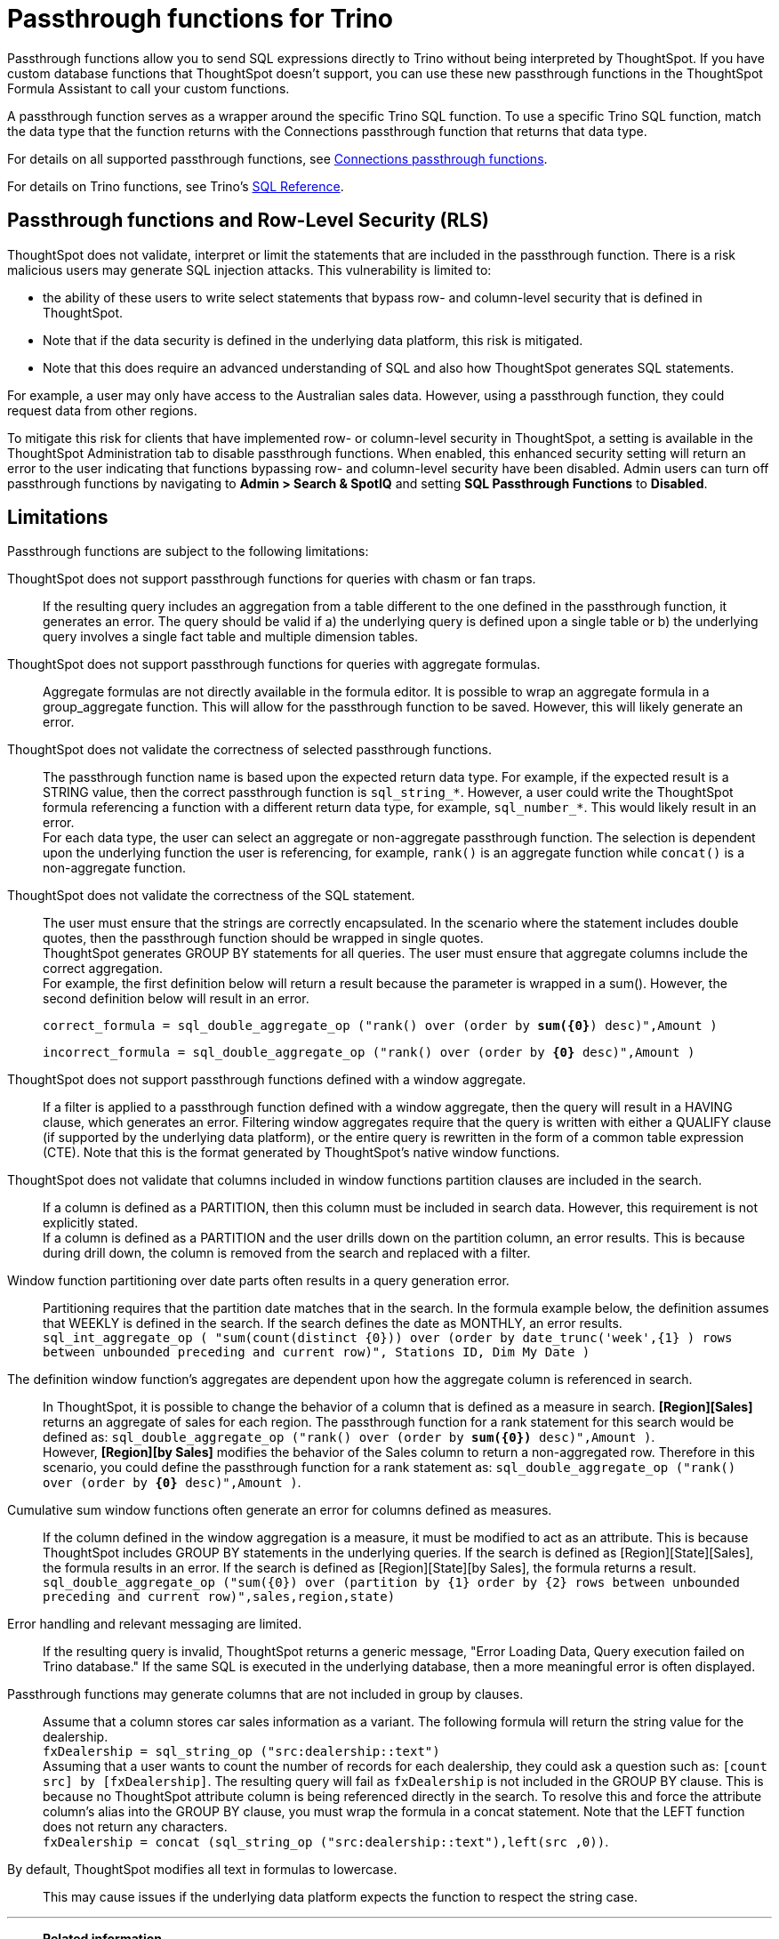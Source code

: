 = Passthrough functions for {connection}
:last_updated: 2/2/2022
:linkattrs:
:experimental:
:page-layout: default-cloud
:page-aliases:
:connection: Trino
:description: Passthrough functions allow you to send SQL expressions directly to {connection} without being interpreted by ThoughtSpot.
:jira: SCAL-164805

Passthrough functions allow you to send SQL expressions directly to {connection} without being interpreted by ThoughtSpot.
If you have custom database functions that ThoughtSpot doesn't support, you can use these new passthrough functions in the ThoughtSpot Formula Assistant to call your custom functions.

A passthrough function serves as a wrapper around the specific {connection} SQL function.
To use a specific {connection} SQL function, match the data type that the function returns with the Connections passthrough function that returns that data type.

//NOTE: You cannot use passthrough functions in a query that involves a chasm trap.

For details on all supported passthrough functions, see xref:formula-reference.adoc#passthrough-functions[Connections passthrough functions].

For details on {connection} functions, see {connection}'s https://trino.io/docs/current/functions.html[SQL Reference^].

== Passthrough functions and Row-Level Security (RLS)

ThoughtSpot does not validate, interpret or limit the statements that are included in the passthrough function. There is a risk malicious users may generate SQL injection attacks. This vulnerability is limited to:

* the ability of these users to write select statements that bypass row- and column-level security that is defined in ThoughtSpot.
* Note that if the data security is defined in the underlying data platform, this risk is mitigated.
* Note that this does require an advanced understanding of SQL and also how ThoughtSpot generates SQL statements.

For example, a user may only have access to the Australian sales data. However, using a passthrough function, they could request data from other regions.

To mitigate this risk for clients that have implemented row- or column-level security in ThoughtSpot, a setting is available in the ThoughtSpot Administration tab to disable passthrough functions. When enabled, this enhanced security setting will return an error to the user indicating that functions bypassing row- and column-level security have been disabled. Admin users can turn off passthrough functions by navigating to *Admin > Search & SpotIQ* and setting *SQL Passthrough Functions* to *Disabled*.

== Limitations

Passthrough functions are subject to the following limitations:

ThoughtSpot does not support passthrough functions for queries with chasm or fan traps.:: If the resulting query includes an aggregation from a table different to the one defined in the passthrough function, it generates an error. The query should be valid if a) the underlying query is defined upon a single table or b) the underlying query involves a single fact table and multiple dimension tables.

ThoughtSpot does not support passthrough functions for queries with aggregate formulas.:: Aggregate formulas are not directly available in the formula editor. It is possible to wrap an aggregate formula in a group_aggregate function. This will allow for the passthrough function to be saved. However, this will likely generate an error.

ThoughtSpot does not validate the correctness of selected passthrough functions.:: The passthrough function name is based upon the expected return data type. For example, if the expected result is a STRING value, then the correct passthrough function is `sql_string_*`. However, a user could write the ThoughtSpot formula referencing a function with a different return data type, for example, `sql_number_*`. This would likely result in an error. +
For each data type, the user can select an aggregate or non-aggregate passthrough function. The selection is dependent upon the underlying function the user is referencing, for example, `rank()` is an aggregate function while `concat()` is a non-aggregate function.

ThoughtSpot does not validate the correctness of the SQL statement.:: The user must ensure that the strings are correctly encapsulated. In the scenario where the statement includes double quotes, then the passthrough function should be wrapped in single quotes. +
ThoughtSpot generates GROUP BY statements for all queries. The user must ensure that aggregate columns include the correct aggregation. +
For example, the first definition below will return a result because the parameter is wrapped in a sum(). However, the second definition below will result in an error.
+
`correct_formula = sql_double_aggregate_op ("rank() over (order by *sum({0}*) desc)",Amount )`
+
`incorrect_formula = sql_double_aggregate_op ("rank() over (order by *{0}* desc)",Amount )`


ThoughtSpot does not support passthrough functions defined with a window aggregate.:: If a filter is applied to a passthrough function defined with a window aggregate, then the query will result in a HAVING clause, which generates an error. Filtering window aggregates require that the query is written with either a QUALIFY clause (if supported by the underlying data platform), or the entire query is rewritten in the form of a common table expression (CTE). Note that this is the format generated by ThoughtSpot's native window functions.

ThoughtSpot does not validate that columns included in window functions partition clauses are included in the search.:: If a column is defined as a PARTITION, then this column must be included in search data. However, this requirement is not explicitly stated. +
If a column is defined as a PARTITION and the user drills down on the partition column, an error results. This is because during drill down, the column is removed from the search and replaced with a filter.

Window function partitioning over date parts often results in a query generation error.:: Partitioning requires that the partition date matches that in the search. In the formula example below, the definition assumes that WEEKLY is defined in the search. If the search defines the date as MONTHLY, an error results. +
`sql_int_aggregate_op ( "sum(count(distinct {0})) over (order by date_trunc('week',{1} ) rows between unbounded preceding and current row)", Stations ID, Dim My Date )`

The definition window function's aggregates are dependent upon how the aggregate column is referenced in search.:: In ThoughtSpot, it is possible to change the behavior of a column that is defined as a measure in search. *[Region][Sales]* returns an aggregate of sales for each region. The passthrough function for a rank statement for this search would be defined as: `sql_double_aggregate_op ("rank() over (order by *sum({0})* desc)",Amount )`. +
However, *[Region][by Sales]* modifies the behavior of the Sales column to return a non-aggregated row. Therefore in this scenario, you could define the passthrough function for a rank statement as: `sql_double_aggregate_op ("rank() over (order by *{0}* desc)",Amount )`.

Cumulative sum window functions often generate an error for columns defined as measures.:: If the column defined in the window aggregation is a measure, it must be modified to act as an attribute. This is because ThoughtSpot includes GROUP BY statements in the underlying queries. If the search is defined as [Region][State][Sales], the formula results in an error. If the search is defined as [Region][State][by Sales], the formula returns a result. +
`sql_double_aggregate_op ("sum({0}) over (partition by {1} order by {2} rows between unbounded preceding and current row)",sales,region,state)`

Error handling and relevant messaging are limited.:: If the resulting query is invalid, ThoughtSpot returns a generic message, "Error Loading Data, Query execution failed on {connection} database." If the same SQL is executed in the underlying database, then a more meaningful error is often displayed.

Passthrough functions may generate columns that are not included in group by clauses.:: Assume that a column stores car sales information as a variant. The following formula will return the string value for the dealership. +
`fxDealership = sql_string_op ("src:dealership::text")` +
Assuming that a user wants to count the number of records for each dealership, they could ask a question such as:
`[count src] by [fxDealership]`.
The resulting query will fail as `fxDealership` is not included in the GROUP BY clause.
This is because no ThoughtSpot attribute column is being referenced directly in the search.
To resolve this and force the attribute column’s alias into the GROUP BY clause, you must wrap the formula in a concat statement. Note that the LEFT function does not return any characters. +
`fxDealership = concat (sql_string_op ("src:dealership::text"),left(src ,0))`.


By default, ThoughtSpot modifies all text in formulas to lowercase.:: This may cause issues if the underlying data platform expects the function to respect the string case.

'''
> **Related information**
>
> * xref:connections-trino-add.adoc[Add a {connection} connection]
> * xref:connections-trino-edit.adoc[Edit a {connection} connection]
> * xref:connections-trino-remap.adoc[Remap a {connection} connection]
> * xref:connections-trino-delete-table.adoc[Delete a table from a {connection} connection]
> * xref:connections-trino-delete-table-dependencies.adoc[Delete a table with dependent objects]
> * xref:connections-trino-delete.adoc[Delete a {connection} connection]
> * xref:connections-trino-reference.adoc[Connection reference for {connection}]